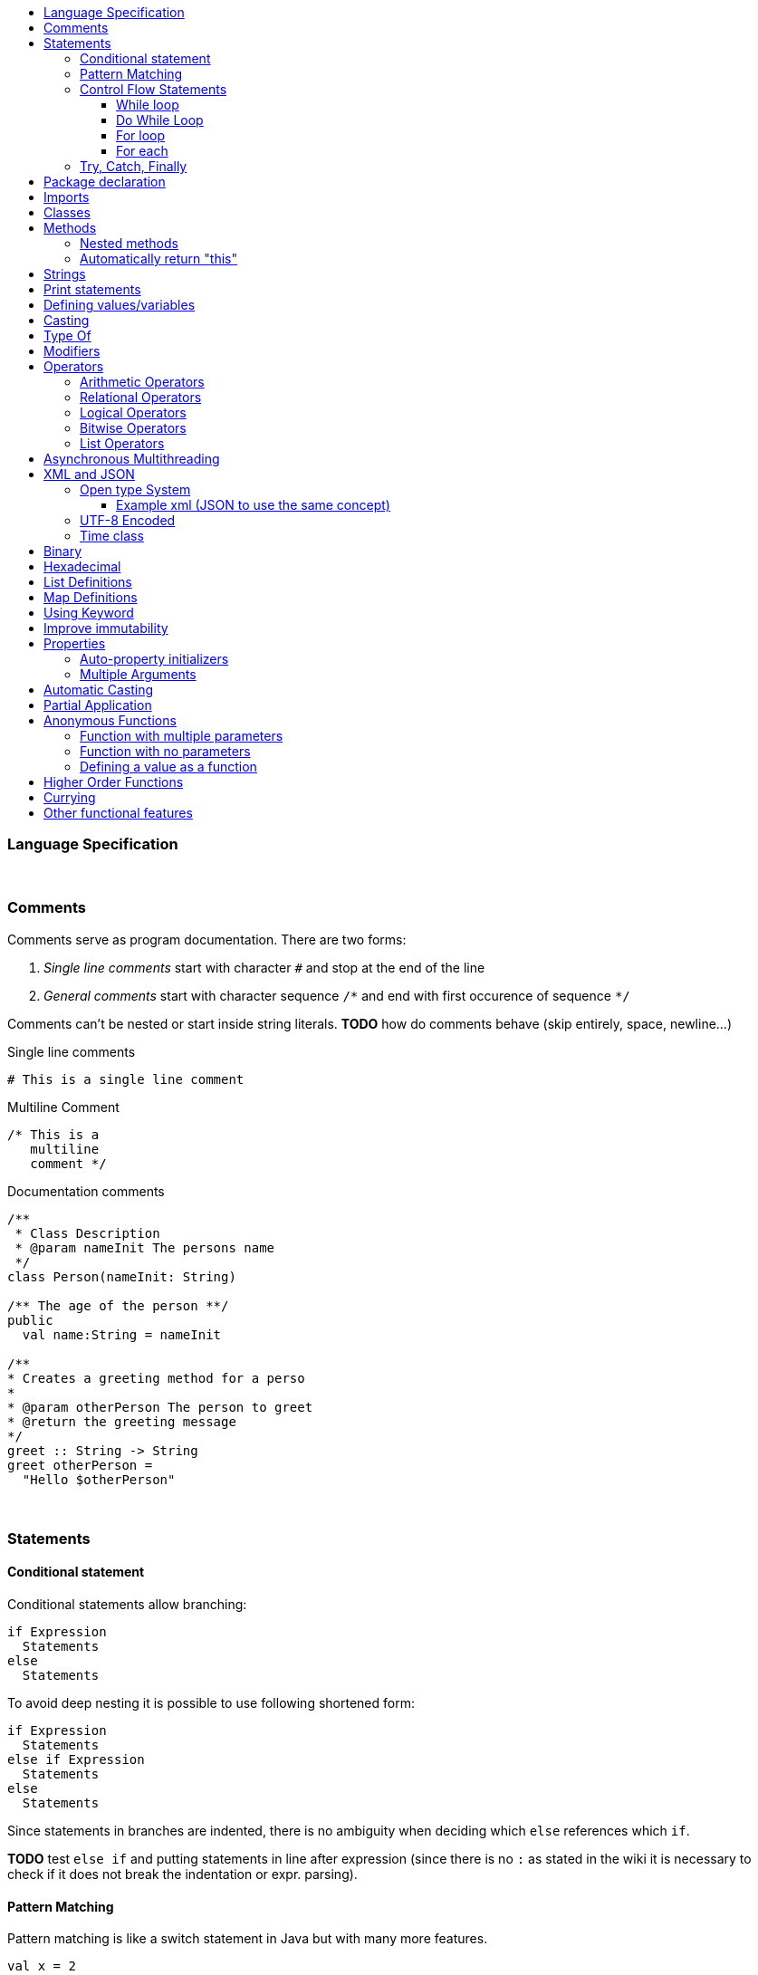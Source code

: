 :toc: macro
:toc-title:
:toclevels: 99

toc::[]

### Language Specification

{nbsp} +

### Comments

Comments serve as program documentation. There are two forms:

. _Single line comments_ start with character `#` and stop at the end of the line
. _General comments_ start with character sequence `/\*` and end with first occurence of sequence `*/`

Comments can't be nested or start inside string literals. *TODO* how do comments behave (skip entirely, space, newline...)

Single line comments
```
# This is a single line comment
```
Multiline Comment
```
/* This is a
   multiline
   comment */
```
Documentation comments
```
/**
 * Class Description
 * @param nameInit The persons name
 */
class Person(nameInit: String)

/** The age of the person **/
public
  val name:String = nameInit

/**
* Creates a greeting method for a perso
*
* @param otherPerson The person to greet
* @return the greeting message
*/
greet :: String -> String
greet otherPerson =
  "Hello $otherPerson"
```
{nbsp} +


### Statements

#### Conditional statement

Conditional statements allow branching:
```
if Expression
  Statements
else
  Statements
```

To avoid deep nesting it is possible to use following shortened form:

```
if Expression
  Statements
else if Expression
  Statements
else
  Statements
```

Since statements in branches are indented, there is no ambiguity when deciding which `else` references which `if`.

*TODO* test `else if` and putting statements in line after expression (since there is no `:` as stated in the wiki it is necessary to check if it does not break the indentation or expr. parsing).

#### Pattern Matching
Pattern matching is like a switch statement in Java but with many more features.
```
val x = 2

match value with
    1 ->  // do something
    2 ->  // do something
    _ ->  print("Default Called")
```
It could be worth looking into Haskell pattern matching to see other formats.

#### Control Flow Statements

##### While loop
```
val x = True

# inline
while (condition) doSomething

# Block
while (x)
   doSomething
```

##### Do While Loop
```
do
   // do something
   while(condition)
```

##### For loop
With index
```
# Inline
for(element <- elements index i) doSomething(i)

# Block
for(element <- elements index i)
  doSomething(i)
```
Using a map
```
for(element <- map)
  println(element.key + " " + element.value)
```
Nested
```
for(l1Element <- list1 : l2Element <- list2)
  println (l1Element + " " + l2Element)
```
Nested including index
```
for(l1Element <- list1 index x: l2Element <- list2 index y)
    println(l1Element + " " + l2Element + " " + x + " " + y)
```

{nbsp} +

##### For each
```
# Inline
list.forEach doSomething

# Block
list.forEach
  doSomething
```

#### Try, Catch, Finally
```
try
  # do something
catch
    case foo: FooException => handleFooException(foo)
    case bar: BarException => handleBarException(bar)
    case _: Throwable => println("Got some other kind of exception")
finally
  # do something
```


### Package declaration
Package
```
package dir.sub_dir
```
{nbsp} +

### Imports
Single import
```
import dir.subDir.ClassName
```
Multi import
```
import dir.subDir.{ClassName1, ClassName2}
```
Directory import
```
import dir.subDir.*
```
{nbsp} +

### Classes
Class
```
class Example
```

Type parameter
```
class Example[T]
```

Constructor parameters
```
class Example(a: Int, b: Int)
```

Type parameter and constructor parameters
```
class Example[T](a: Int, b; Int)
```

Extend a parent class
```
class Example extends ParentClass
```

Implement a trait
```
class Example extends ParentClass with TraitName
```
{nbsp} +

### Methods

Inline
```
add (a: Int, b: Int): Int = a + b
```

Multi-line
```
add (a: Int, b: Int): Int
  // Do something
  a + b
```

Type inference
```
add (a: Int, b: Int) = a + b
```

#### Nested methods
Methods can be defined within other methods
```
add (a: Int, b: Int): Int
  // Do something
  exampleNested(i: Int): Int
    // Do something
  a + b
```

#### Automatically return "this"
Automatically return "this"
This would shorten code as in some situations a new object has to be defined to do this.
Scala
```
val file = new File("example.txt")
file.mkdirs
file.createFile()
```
Cobalt
```
val file = new File("example.txt").mkdirs.createFile
```
{nbsp} +

### Strings
Double quoted string
```
"This is a double quoted string"
```
{nbsp} +

### Print statements
Print
```
print ("Hello world!")
```
Print with new line
```
println ("Hello world!")
```
Print format
```
printf("Hello %s\n, "world")
```
{nbsp} +

### Defining values/variables
Value (Immutable)
```
val valName: ClassName = new ClassName()
```
Variable (Mutable)
```
var varName: ClassName = new ClassName()
```
Type inference
```
val x = 10              // Determines that x is an Int
val y = new ClassName() // Determines that y is a ClassName instance
```
{nbsp} +

### Casting
```
val dog: Animal = new Dog()
val animal: Animal = dog as Animal
```
{nbsp} +

### Type Of
Gets the type of an object. In an if statement it will automatically cast if true.
```
val obj: Object = new ExampleClass()

# Checks instance of and casts to ExampleClass if true.
if(obj is ExampleClass
  # Automatically cast to ExampleClass if true
  println (obj)
```
{nbsp} +

### Modifiers
Modifiers for values/variables are defined after the class definition. They are grouped to improve the organisation of the code.
```
class ClassName

public
  val publicVal = "This is a public value"
protected
  val protectedVal = "This is a protected value"
private
  val privateVal = "This is a private value"
```
{nbsp} +

### Operators

#### Arithmetic Operators

```
val a = 10
val b = 20
```

|===
|Operator |Description |Example|Result

|+
|Adds two operands
|a + b
|30

|-
|Subtracts two operands
|a - b
|-10

|*
|Multiplies two operands
|a * b
|200

|/
|Divides two operands
|b / a
|2

|%
|Finds the remainder after a division
|b % a
|0
|===

#### Relational Operators

```
val a = 10
val b = 20
```

|===
|Operator |Description |Example|Result

|==
|Checks if the values of two operands are equal
|a == b
|False

|!=
|Checks if the values of two operands are not equal
|a != b
|True

|>
|Checks if the values of the left operand is larger than the right operand
|a > b
|False

|<
|Checks if the values of the right operand is larger than the left operand
|a < b
|True

|>=
|Checks if the values of the left operand is larger than or equal to the right operand
|a >= b
|False

|<=
|Checks if the values of the right operand is larger than or equal to the left operand
|a <= b
|True

|===

#### Logical Operators

```
val a = True
val b = False
```

|===
|Operator |Description |Example|Result

|&&
|Checks if the values of the left and right operand are true
|a && b
|False

|\|\|
|Checks if the values of the left or right operand are true
|a \|\| b
|True

|!
|Reverses the logical state of an operand
|!(a \|\| b)
|False
|===

#### Bitwise Operators

Truth tables
|===
|p |q |p & q |p\|q|p ^ q

|0
|0
|0
|0
|0

|0
|1
|0
|1
|1

|1
|1
|1
|1
|0

|1
|0
|0
|1
|1
|===


#### List Operators
```
val a = List(1,2,3)
val b = List(4,5,6)
```

|===
|Operator |Description |Example|Result

|++
|Combines two lists
|a ++ b
|List(1,2,3,4,5,6)

|===

### Asynchronous Multithreading
Would start a new thread possible from a thread pool. This could either use default values or have config parameters for how many threads are in the pool etc.
```
// Default
async:
    // do something

//Configured - Pass a map
async(configMap):
    // do something
```
{nbsp} +

### XML and JSON
#### Open type System
When using Java I had to write programs that would return JSON to be decoded by PHP APIs. This would mean that external libraries would have to be used such as GSON etc. With GSON you would have to create a class structure that represents the JSON file you are reading in. This would take time and isn't very tidy if there are multiple nested lists.
Instead an Open Type System could be used. This would allow for JSON (and other formats) to be treated as objects. The elements can be converted into variables and then be referenced which would be highly readable and would save generating unneeded classes.

##### Example xml (JSON to use the same concept)
*xml file -> Book.xml*
```xml
<?xml version="1.0"?>
<catalog>
   <book id="bk101">
      <author>Gambardella, Matthew</author>
      <title>XML Developer's Guide</title>
      <genre>Computer</genre>
      <price>44.95</price>
      <publish_date>2000-10-01</publish_date>
      <description>An in-depth look at creating applications
      with XML.</description>
   </book>
   <book id="bk102">
      <author>Ralls, Kim</author>
      <title>Midnight Rain</title>
      <genre>Fantasy</genre>
      <price>5.95</price>
      <publish_date>2000-12-16</publish_date>
      <description>A former architect battles corporate zombies,
      an evil sorceress, and her own childhood to become queen
      of the world.</description>
      </book>
</catalog>
```
*Cobalt file*
```
var xml = new Book() // Define an xml object
print(xml.catalog.book[0].author) // output "Gambardella, Matthew"
```
#### UTF-8 Encoded
The source files should be UTF-8 encoded.

#### Time class
In Java
```
long start = System.currentTimeMillis();
// Do Something
System.out.println(System.currentTimeMillis() - start);
```
In Cobalt
```
var start:long = Time.now   // Call static method in Time class
// Do Something
println(Time.since*(start))
```

### Binary
Allow use of binary values as integers.
```
val example:Int = 0100100101001b
```
{nbsp} +

### Hexadecimal
Allow the use of hexadecimal values as integers.
```
val example:int = 0xab
```
{nbsp} +

### List Definitions
```
val list: List = List(1,2,3,4,5)
```
{nbsp} +

### Map Definitions
```
val example:Map<String,Integer> = ("One"->1, "two"->2,
                                   "three"->3, "four"->4)
```
{nbsp} +

### Using Keyword
Automatically dispose any open connections etc to tidy code and lower risks.

### Improve immutability
In some cases you don't know how many times a recursive method should be called. This means you are left with code that requires a while loop that performs a check each loop and also means immutability isn't possible.
Here's an example with a line tokenizer.
```
val tokenizer = new Tokenizer("This is an example")
val statementTokens = new ListBuffer[Token] // Extract information from within the parenthesis

while(tokenizer.peek != null){
    statementTokens += tokenizer.nextToken
}
```
Cobalt example (Need to decide best method of solving this)
```
tokenizer = new Tokenizer("This is an example")
statementTokens = while(tokenizer.peek != null) _ + tokenizer.nextToken
```
{nbsp} +

### Properties

#### Auto-property initializers
```
class TimePeriod:
    var seconds:double;
    val Hours:double
        get:
            seconds / 3600
        set:
            seconds = value * 3600
```
{nbsp} +

#### Multiple Arguments
Multiple arguments can be listed using the variable name. This could replace builders in some cases as it is much more readable and requires a lot less code.
```
new ExampleClass(
    :exampleVar1 = "Example1"
    :exampleVar2 = "Example2"
)
```
{nbsp} +

### Automatic Casting
If a float is used when defining an integer it is automatically cast to an integer.
```
x:int = 5.0f
```
Equivalent
```
x:int = (int) 5.0f
```
{nbsp} +

### Partial Application
```
Undefined
```
{nbsp} +

### Anonymous Functions
Very similar to Scala - New syntax to be defined with similar concepts
#### Successor function for integers
```
(x: int) => x + 1
```
#### Function with multiple parameters
```
(x: int, y: int) => "(" + x + ", " + y + ")"
```
#### Function with no parameters
```
() => println("Hello World")
```
#### Defining a value as a function
```
val example:int = (x: int) => x + 1
```
{nbsp} +

### Higher Order Functions
Functions that take other functions as parameters, or whose result is a function.
```
apply(x:int => String, y:int) = f(v)
```
{nbsp} +

### Currying
```
Undefined
```
{nbsp} +

### Other functional features
```
val factor = 5
val multiplier = (i:int) = i * factor
```
```
power()<-int:
  var i:int = 0
  return
    next: function():
      var result:int = Math.pow(i, 2)
      i++
      return result

var gen = power();
print(gen.next()) // 0
print(gen.next()) // 1
```
{nbsp} +